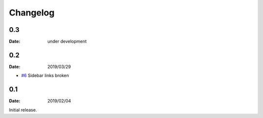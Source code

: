 Changelog
=========

0.3
---

:Date: under development


0.2
---

:Date: 2019/03/29

* `#6 <https://github.com/rtfd/sphinx-notfound-page/issues/6>`_ Sidebar links broken


0.1
---

:Date: 2019/02/04

Initial release.
